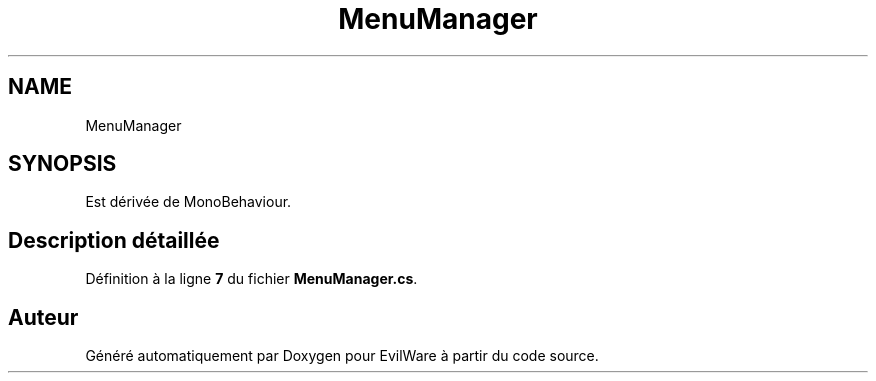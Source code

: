 .TH "MenuManager" 3 "Jeudi 24 Novembre 2022" "Version 0.1.0" "EvilWare" \" -*- nroff -*-
.ad l
.nh
.SH NAME
MenuManager
.SH SYNOPSIS
.br
.PP
.PP
Est dérivée de MonoBehaviour\&.
.SH "Description détaillée"
.PP 
Définition à la ligne \fB7\fP du fichier \fBMenuManager\&.cs\fP\&.

.SH "Auteur"
.PP 
Généré automatiquement par Doxygen pour EvilWare à partir du code source\&.
